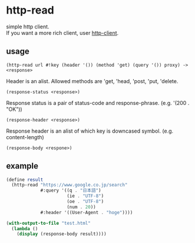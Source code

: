 #+OPTIONS: \n:t
* http-read
simple http client.
If you want a more rich client, user [[http://wiki.call-cc.org/eggref/4/http-client][http-client]].

** usage

=(http-read url #!key (header '()) (method 'get) (query '()) proxy) -> <response>=

Header is an alist. Allowed methods are 'get, 'head, 'post, 'put, 'delete.

=(response-status <response>)=

Response status is a pair of status-code and response-phrase. (e.g. '(200 . "OK"))

=(response-header <response>)=

Response header is an alist of which key is downcased symbol. (e.g. content-length)

=(response-body <respone>)=


** example

#+BEGIN_SRC scheme
  (define result
    (http-read "https://www.google.co.jp/search"
               #:query '((q . "日本語")
                         (ie . "UTF-8")
                         (oe . "UTF-8")
                         (num . 20))
               #:header '((User-Agent . "hoge"))))

  (with-output-to-file "test.html"
    (lambda ()
      (display (response-body result))))
#+END_SRC
